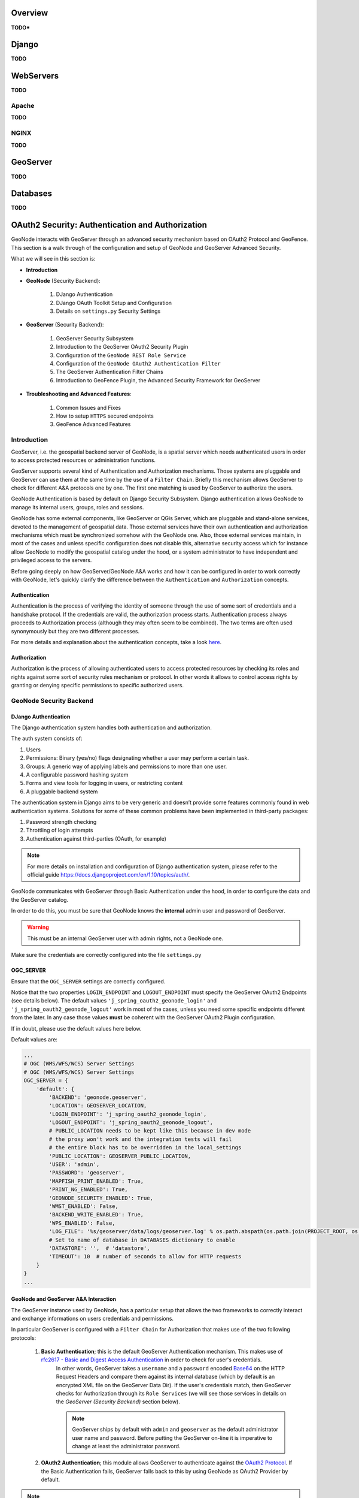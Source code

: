 Overview
========

**TODO***

Django
======

**TODO**

WebServers
==========

**TODO**

Apache
------

**TODO**

NGINX
-----

**TODO**

GeoServer
=========

**TODO**

Databases
=========

**TODO**

.. _geoserver_geonode_aa:

OAuth2 Security: Authentication and Authorization
=================================================
GeoNode interacts with GeoServer through an advanced security mechanism based on OAuth2 Protocol and GeoFence. This section is a walk through of the configuration and setup of GeoNode and GeoServer Advanced Security.

What we will see in this section is:

* **Introduction**

* **GeoNode** (Security Backend):

    #. DJango Authentication

    #. DJango OAuth Toolkit Setup and Configuration

    #. Details on ``settings.py`` Security Settings

* **GeoServer** (Security Backend):

    #. GeoServer Security Subsystem

    #. Introduction to the GeoServer OAuth2 Security Plugin

    #. Configuration of the ``GeoNode REST Role Service``

    #. Configuration of the ``GeoNode OAuth2 Authentication Filter``

    #. The GeoServer Authentication Filter Chains

    #. Introduction to GeoFence Plugin, the Advanced Security Framework for GeoServer

* **Troubleshooting and Advanced Features**:

    #. Common Issues and Fixes

    #. How to setup ``HTTPS`` secured endpoints

    #. GeoFence Advanced Features

Introduction
------------

GeoServer, i.e. the geospatial backend server of GeoNode, is a spatial server which needs authenticated users in order to access protected resources or administration functions.

GeoServer supports several kind of Authentication and Authorization mechanisms. Those systems are pluggable and GeoServer can use them at the same time by the use of a ``Filter Chain``.
Briefly this mechanism allows GeoServer to check for different A&A protocols one by one. The first one matching is used by GeoServer to authorize the users.

GeoNode Authentication is based by default on Django Security Subsystem. Django authentication allows GeoNode to manage its internal users, groups, roles and sessions.

GeoNode has some external components, like GeoServer or QGis Server, which are pluggable and stand-alone services, devoted to the management of geospatial data.
Those external services have their own authentication and authorization mechanisms which must be synchronized somehow with the GeoNode one. Also, those external services
maintain, in most of the cases and unless specific configuration does not disable this, alternative security access which for instance allow GeoNode to modify the geospatial catalog
under the hood, or a system administrator to have independent and privileged access to the servers.

Before going deeply on how GeoServer/GeoNode A&A works and how it can be configured in order to work correctly with GeoNode, let's quickly clarify the difference between the ``Authentication`` and ``Authorization`` concepts.

Authentication
^^^^^^^^^^^^^^

Authentication is the process of verifying the identity of someone through the use of some sort of credentials and a handshake protocol.
If the credentials are valid, the authorization process starts. Authentication process always proceeds to Authorization process (although they may often seem to be combined).
The two terms are often used synonymously but they are two different processes.

For more details and explanation about the authentication concepts, take a look `here <http://searchsecurity.techtarget.com/definition/authentication>`_.

Authorization
^^^^^^^^^^^^^

Authorization is the process of allowing authenticated users to access protected resources by checking its roles and rights against some sort of security rules mechanism or protocol.
In other words it allows to control access rights by granting or denying specific permissions to specific authorized users.

GeoNode Security Backend
------------------------

DJango Authentication
^^^^^^^^^^^^^^^^^^^^^

The Django authentication system handles both authentication and authorization.

The auth system consists of:

#. Users
#. Permissions: Binary (yes/no) flags designating whether a user may perform a certain task.
#. Groups: A generic way of applying labels and permissions to more than one user.
#. A configurable password hashing system
#. Forms and view tools for logging in users, or restricting content
#. A pluggable backend system

The authentication system in Django aims to be very generic and doesn’t provide some features commonly found in web authentication systems. Solutions for some of these common problems have been implemented in third-party packages:

#. Password strength checking
#. Throttling of login attempts
#. Authentication against third-parties (OAuth, for example)

.. note:: For more details on installation and configuration of Django authentication system, please refer to the official guide https://docs.djangoproject.com/en/1.10/topics/auth/.

GeoNode communicates with GeoServer through Basic Authentication under the hood, in order to configure the data and the GeoServer catalog.

In order to do this, you must be sure that GeoNode knows the **internal** admin user and password of GeoServer.

.. warning:: This must be an internal GeoServer user with admin rights, not a GeoNode one.

Make sure the credentials are correctly configured into the file ``settings.py``

OGC_SERVER
^^^^^^^^^^

Ensure that the ``OGC_SERVER`` settings are correctly configured.

Notice that the two properties ``LOGIN_ENDPOINT`` and ``LOGOUT_ENDPOINT`` must specify the GeoServer OAuth2 Endpoints (see details below).
The default values ``'j_spring_oauth2_geonode_login'`` and ``'j_spring_oauth2_geonode_logout'`` work in most of the cases, unless you need some specific endpoints different from the later.
In any case those values **must** be coherent with the GeoServer OAuth2 Plugin configuration.

If in doubt, please use the default values here below.

Default values are:

.. code-block:: python

    ...
    # OGC (WMS/WFS/WCS) Server Settings
    # OGC (WMS/WFS/WCS) Server Settings
    OGC_SERVER = {
        'default': {
            'BACKEND': 'geonode.geoserver',
            'LOCATION': GEOSERVER_LOCATION,
            'LOGIN_ENDPOINT': 'j_spring_oauth2_geonode_login',
            'LOGOUT_ENDPOINT': 'j_spring_oauth2_geonode_logout',
            # PUBLIC_LOCATION needs to be kept like this because in dev mode
            # the proxy won't work and the integration tests will fail
            # the entire block has to be overridden in the local_settings
            'PUBLIC_LOCATION': GEOSERVER_PUBLIC_LOCATION,
            'USER': 'admin',
            'PASSWORD': 'geoserver',
            'MAPFISH_PRINT_ENABLED': True,
            'PRINT_NG_ENABLED': True,
            'GEONODE_SECURITY_ENABLED': True,
            'WMST_ENABLED': False,
            'BACKEND_WRITE_ENABLED': True,
            'WPS_ENABLED': False,
            'LOG_FILE': '%s/geoserver/data/logs/geoserver.log' % os.path.abspath(os.path.join(PROJECT_ROOT, os.pardir)),
            # Set to name of database in DATABASES dictionary to enable
            'DATASTORE': '',  # 'datastore',
            'TIMEOUT': 10  # number of seconds to allow for HTTP requests
        }
    }
    ...

GeoNode and GeoServer A&A Interaction
^^^^^^^^^^^^^^^^^^^^^^^^^^^^^^^^^^^^^

The GeoServer instance used by GeoNode, has a particular setup that allows the two frameworks to correctly interact and exchange informations on users credentials and permissions.

In particular GeoServer is configured with a ``Filter Chain`` for Authorization that makes use of the two following protocols:

    #. **Basic Authentication**; this is the default GeoServer Authentication mechanism. This makes use of `rfc2617 - Basic and Digest Access Authentication <https://tools.ietf.org/html/rfc2617>`_ in order to check for user's credentials.
        In other words, GeoServer takes a ``username`` and a ``password`` encoded `Base64 <https://tools.ietf.org/html/rfc4648>`_ on the HTTP Request Headers and compare them against its internal database (which by default is an encrypted XML file on the GeoServer Data Dir).
        If the user's credentials match, then GeoServer checks for Authorization through its ``Role Services`` (we will see those services in details on the *GeoServer (Security Backend)* section below).

        .. note:: GeoServer ships by default with ``admin`` and ``geoserver`` as the default administrator user name and password. Before putting the GeoServer on-line it is imperative to change at least the administrator password.

    #. **OAuth2 Authentication**; this module allows GeoServer to authenticate against the `OAuth2 Protocol <https://tools.ietf.org/html/rfc6749>`_. If the Basic Authentication fails, GeoServer falls back to this by using GeoNode as OAuth2 Provider by default.

.. note:: Further details can be found directly on the official GeoServer documentation at section "`Authentication Chain <http://docs.geoserver.org/latest/en/user/security/auth/chain.html#security-auth-chain>`_"

From the **GeoNode backend (server) side**, the server will make use of **Basic Authentication** with administrator credentials to configure the GeoServer catalog. GeoServer must be reachable by GeoNode of course, and GeoNode must know the internal GeoServer admin credentials.

From the **GeoNode frontend (browser and GUI) side**, the *Authentication* goal is to allow GeoServer to recognize as valid a user which has been already logged into GeoNode, providing kind of an `SSO <https://en.wikipedia.org/wiki/Single_sign-on>`_ mechanism between the two applications.

GeoServer must know and must be able to access GeoNode via HTTP/HTTPS. In other words, an external user connected to GeoNode must be authenticated to GeoServer with same permissions. This is possible through the **OAuth2 Authentication** Protocol.

**GeoNode / GeoServer Authentication Mechanism**

    *GeoNode as OAuth2 Provider (OP)*

    OpenID Connect is an identity framework built on OAuth 2.0 protocol which extends the authorization of OAuth 2.0 processes to implement its authentication mechanism. OpenID Connect adds a discovery mechanism allowing users to use an external trusted authority as an identity provider. From another point of view, this can be seen as a single sign on (SSO) system.

    OAuth 2.0 is an authorization framework which is capable of providing a way for clients to access a resource with restricted access on behalf of the resource owner. OpenID Connect allows clients to verify the users with an authorization server based authentication.

    As an OP, GeoNode will be able to act as trusted identity provider, thus allowing the system working on an isolated environment and/or allow GeoNode to authenticate private users managed by the local DJango auth subsystem.

    *GeoServer as OAuth2 Relying Party (RP)*

    Thanks to the **OAuth2 Authentication** GeoServer is able to retrieve an end user's identity directly from the OAuth2 Provider (OP).

    With GeoNode acting as an OP, the mechanism will avoid the use of cookies relying, instead, on the OAuth2 secure protocol.

    How the OAuth2 Protocol works:

        .. figure:: img/oauth001.png

    1. The relying party sends the request to the OAuth2 provider to authenticate the end user

    2. The OAuth2 provider authenticates the user

    3. The OAuth2 provider sends the ID token and access token to the relying party

    4. The relying party sends a request to the user info endpoint with the access token received from OAuth2 provider

    5. The user info endpoint returns the claims.

**GeoNode / GeoServer Authorization Mechanism**

    Allowing GeoServer to make use of a OAuth2 in order to act as an OAuth2 RP, is not sufficient to map a user identity to its roles though.

    On GeoServer side we will still need to a ``RoleService`` which would be able to talk to GeoNode and transform the tokens into a User Principal to be used within the GeoServer Security subsystem itself.

    In other words after a successfull Authentication, GeoServer needs to Authorize the user in order to understand which resources he is enable to access or not.
    A ``REST based RoleService`` on GeoNode side, allows GeoServer to talk to GeoNode via `REST <https://en.wikipedia.org/wiki/Representational_state_transfer>`_ to get the current user along with the list of its Roles.

    Nevertheless knowing the Roles associated to a user is not sufficient. The complete GeoServer Authorization needs to catch a set of ``Access Rules``, associated to the Roles, in order to establish which resources and data are accessible by the user.

    The GeoServer Authorization is based on Roles only, therefore for each authenticated user we need also to know:

        1. The Roles associated to a valid user session

        2. The access permissions associated to a GeoServer Resource

    The Authentication mechanism above allows GeoServer to get information about the user and his Roles, which addresses point 1.

    About point 2, GeoServer makes use of the `GeoFence Embedded Server <http://docs.geoserver.org/latest/en/user/community/geofence-server/index.html>`_ plugin.
    GeoFence is a java web application that provides an advanced authentication / authorization engine for GeoServer using the interface described in `here <https://github.com/geoserver/geofence/wiki/First-steps>`_.
    GeoFence has its own rules database for the management of Authorization rules, and overrides the standard GeoServer security management system by implementing a sophisticated Resource Access Manager.
    Least but not last, GeoFence implements and exposes a `REST API <https://github.com/geoserver/geofence/wiki/REST-API>`_ allowing remote authorized clients to read / write / modify security rules.

    The advantages using such plugin are multiple:

        1. The Authorizations rules have a fine granularity. The security rules are handled by GeoFence in a way similar to the iptables ones, and allow to define security constraints even on sub-regions and attributes of layers.

        2. GeoFence exposes a REST interface to its internal rule database, allowing external managers to update the security constraints programmatically

        3. GeoFence implements an internal caching mechanism which improves considerably the performances under load.

    *GeoNode interaction with GeoFence*

    GeoNode itself is able to push/manage Authorization rules to GeoServer through the GeoFence `REST API <https://github.com/geoserver/geofence/wiki/REST-API>`_, acting as an administrator for GeoServer.
    GeoNode properly configures the GeoFence rules anytime it is needed, i.e. the permissions of a Resource / Layer are updated.

GeoServer must know and must be able to access GeoNode via HTTP/HTTPS. In other words, an external user connected to GeoNode must be authenticated to GeoServer with same permissions. This is possible through the **GeoNodeCoockieProcessingFiler**.

Summarizing we will have different ways to access GeoNode Layers:

#. Through GeoNode via DJango Authentication and **GeoNodeCoockieProcessingFiler**; basically the users available in GeoNode are also valid for GeoServer or any other backend.

    .. warning:: If a GeoNode user has "administrator" rights, he will be able to administer GeoServer too.

#. Through GeoServer Security Subsystem; it will be always possible to access to GeoServer using its internal security system and users, unless explictly disabled (**warning** this is dangerous, you must know what you are doing).

Let's now see in details how the single pieces are configured and how they can be configured.

DJango OAuth Toolkit Setup and Configuration
^^^^^^^^^^^^^^^^^^^^^^^^^^^^^^^^^^^^^^^^^^^^

As stated above, GeoNode makes use of the OAuth2 protocol for all the frontend interactions with GeoServer. GeoNode must be configured as an OAuth2 Provider and provide a ``Client ID`` and a ``Client Sercret`` key to GeoServer.
This is possible by enabling and configuring the `Django OAuth Toolkit Plugin <https://django-oauth-toolkit.readthedocs.io/en/latest/>`_.

.. warning:: GeoNode and GeoServer won't work at all if the following steps are not executed at the first installation.

Default ``settings.py`` Security Settings for OAuth2
^^^^^^^^^^^^^^^^^^^^^^^^^^^^^^^^^^^^^^^^^^^^^^^^^^^^

Double check that the OAuth2 Provider and Security Plugin is enabled and that the settings below are correctly configured.

AUTH_IP_WHITELIST
^^^^^^^^^^^^^^^^^

``AUTH_IP_WHITELIST`` property limits access to users/groups REST Role Service endpoints to the only whitelisted IP addresses. Empty list means 'allow all'.
If you need to limit 'api' REST calls to only some specific IPs fill the list like this: ``AUTH_IP_WHITELIST = ['192.168.1.158', '192.168.1.159']``

Default values are:

.. code-block:: python

    ...
    AUTH_IP_WHITELIST = []
    ...

INSTALLED_APPS
^^^^^^^^^^^^^^

In order to allow GeoNode to act as an OAuth2 Provider, we need to enable the ``oauth2_provider`` DJango application provided by the "Django OAuth Toolkit".

Default values are:

.. code-block:: python

    ...
    INSTALLED_APPS = (

        'modeltranslation',

        ...
        'guardian',
        'oauth2_provider',
        ...

    ) + GEONODE_APPS
    ...

MIDDLEWARE_CLASSES
^^^^^^^^^^^^^^^^^^

Installing the `oauth2_provider`` DJango application is not sufficient to enable the full functionality. We need also GeoNode to include additional entities to its internal model.

Default values are:

.. code-block:: python

    ...
    MIDDLEWARE_CLASSES = (
        'django.middleware.common.CommonMiddleware',
        'django.contrib.sessions.middleware.SessionMiddleware',
        'django.contrib.messages.middleware.MessageMiddleware',

        # The setting below makes it possible to serve different languages per
        # user depending on things like headers in HTTP requests.
        'django.middleware.locale.LocaleMiddleware',
        'pagination.middleware.PaginationMiddleware',
        'django.middleware.csrf.CsrfViewMiddleware',
        'django.contrib.auth.middleware.AuthenticationMiddleware',
        'django.middleware.clickjacking.XFrameOptionsMiddleware',

        # If you use SessionAuthenticationMiddleware, be sure it appears before OAuth2TokenMiddleware.
        # SessionAuthenticationMiddleware is NOT required for using django-oauth-toolkit.
        'django.contrib.auth.middleware.SessionAuthenticationMiddleware',
        'oauth2_provider.middleware.OAuth2TokenMiddleware',
    )
    ...

AUTHENTICATION_BACKENDS
^^^^^^^^^^^^^^^^^^^^^^^

In order to allow GeoNode to act as an OAuth2 Provider, we need to enable the ``oauth2_provider.backends.OAuth2Backend`` DJango backend provided by the "Django OAuth Toolkit".
Also notice that we need to specify the OAuth2 Provider scopes and declare which ``generator`` to use in order to create ``OAuth2 Client IDs``.

Default values are:

.. code-block:: python

    ...
    # Replacement of default authentication backend in order to support
    # permissions per object.
    AUTHENTICATION_BACKENDS = (
        'oauth2_provider.backends.OAuth2Backend',
        'django.contrib.auth.backends.ModelBackend',
        'guardian.backends.ObjectPermissionBackend',
    )

    OAUTH2_PROVIDER = {
        'SCOPES': {
            'read': 'Read scope',
            'write': 'Write scope',
            'groups': 'Access to your groups'
        },

        'CLIENT_ID_GENERATOR_CLASS': 'oauth2_provider.generators.ClientIdGenerator',
    }
    ...

Django OAuth Toolkit Admin Setup
^^^^^^^^^^^^^^^^^^^^^^^^^^^^^^^^

Once the ``settings.py`` and ``local_settings.py`` have been correctly configured for your system:

#. Complete the GeoNode setup steps

    * Prepare the model

        .. code-block:: python

            python manage.py makemigrations
            python manage.py migrate
            python manage.py syncdb

    * Prepare the static data

        .. code-block:: python

            python manage.py collectstatic

    * Make sure the database has been populated with initial default data

        .. warning:: *Deprecated* this command will be replaced by migrations in the future, so be careful.

        .. code-block:: python

            python manage.py loaddata initial_data.json

    * Make sure there exists a superuser for your environment

        .. warning:: *Deprecated* this command will be replaced by migrations in the future, so be careful.

        .. code-block:: python

            python manage.py createsuperuser

    .. note:: Read the base tutorials on GeoNode Developer documentation for details on the specific commands and how to use them.

#. Start the application

    Start GeoNode accordingly on how the setup has been done; run debug mode through ``paver``, or proxied by an HTTP Server like Apache2 HTTPD, Nginx or others.

#. Finalize the setup of the OAuth2 Provider

    First of all you need to configure and create a new OAuth2 Application called ``GeoServer`` through the GeoNode Admin Dashboard

    * Access the GeoNode Admin Dashboard

        .. figure:: img/oauth002.png

    * Go to ``Django OAuth Toolkit`` > ``Applications``

        .. figure:: img/oauth003.png

    * Update or create the Application named ``GeoServer``

        .. warning:: The Application name **must** be ``GeoServer``

        .. figure:: img/oauth004.png

        - ``Client id``; An alphanumeric code representing the OAuth2 Client Id. GeoServer OAuth2 Plugin **will** use **this** value.

            .. warning:: In a production environment it is **highly** recommended to modify the default value provided with GeoNode installation.

        - ``User``; Search for the ``admin`` user. Its ``ID`` will be automatically updated into the form.

        - ``Redirect uris``; It is possible to specify many URIs here. Those must coincide with the GeoServer instances URIs.

        - ``Client type``; Choose ``Confidential``

        - ``Authorization grant type``; Choose ``Authorization code``

        - ``Client secret``; An alphanumeric code representing the OAuth2 Client Secret. GeoServer OAuth2 Plugin **will** use **this** value.

            .. warning:: In a production environment it is **highly** recommended to modify the default value provided with GeoNode installation.

        - ``Name``; **Must** be ``GeoServer``

GeoServer Security Backend
--------------------------

GeoServer Security Subsystem
^^^^^^^^^^^^^^^^^^^^^^^^^^^^

GeoServer has a robust security subsystem, modeled on Spring Security. Most of the security features are available through the Web administration interface.

For more details on how this works and how to configure and modify it, please refer to the official GeoServer guide http://docs.geoserver.org/stable/en/user/security/webadmin/index.html

By using the ``GeoServer Data Dir`` provided with GeoNode build, the following configuration are already available. You will need just to update them accordingly to your environment (like IP addresses and Host names, OAuth2 Keys, and similar things).
However it is recommended to read carefully all the following passages in order to understand exactly how the different component are configured and easily identify any possible issue during the deployment.

The main topics of this section are:

#. Connection to the GeoNode REST Role Service

#. Setup of the GeoServer OAuth2 Authentication Filter

#. Configuration of the GeoServer Filter Chains

#. Setup and test of the GeoFence Server and Default Rules

Connection to the GeoNode REST Role Service
-------------------------------------------

Preliminary checks
^^^^^^^^^^^^^^^^^^

* GeoServer is up and running and you have admin rights

* GeoServer must reach the GeoNode instance via HTTP

* The GeoServer Host IP Address must be allowed to access the GeoNode Role Service APIs (see the section ``AUTH_IP_WHITELIST`` above)

Setup of the GeoNode REST Role Service
^^^^^^^^^^^^^^^^^^^^^^^^^^^^^^^^^^^^^^

#. Login as ``admin`` to the GeoServer GUI

    .. warning:: In a production system remember to change the default admin credentials ``admin`` \ ``geoserver``

    .. figure:: img/oauth005.png

#. Access the ``Security`` > ``Users, Groups, Roles`` section

    .. figure:: img/oauth006.png

#. **If not yet configured** the service ``geonode REST role service``, click on ``Role Services`` > ``Add new``

    .. note:: This passage is **not** needed if the ``geonode REST role service`` has been already created. If so it will be displayed among the Role Services list

        .. figure:: img/oauth008.png

    .. figure:: img/oauth007.png

#. **If not yet configured** the service ``geonode REST role service``, choose ``AuthKEY REST - Role service from REST endpoint``

    .. figure:: img/oauth009.png

#. Create / update the ``geonode REST role service`` accordingly

    .. figure:: img/oauth010.png

    - ``Name``; **Must** be ``geonode REST role service``

    - ``Base Server URL``; Must point to the GeoNode instance base URL (e.g. ``http://<geonode_host_url>``)

    - ``Roles REST Endpoint``; Enter ``/api/roles``

    - ``Admin Role REST Endpoint``; Enter ``/api/adminRole``

    - ``Users REST Endpoint``; Enter ``/api/users``

    - ``Roles JSON Path``; Enter ``$.groups``

    - ``Admin Role JSON Path``; Enter ``$.adminRole``

    - ``Users JSON Path``; Enter ``$.users[0].groups``

    Once everything has been setup and it is working, choose the ``Administrator role`` and ``Group administrator role`` as ``ROLE_ADMIN``

Allow GeoFence to validate rules with ``ROLES``
^^^^^^^^^^^^^^^^^^^^^^^^^^^^^^^^^^^^^^^^^^^^^^^

.. warning:: The following instruction are different accordingly to the GeoServer version you are currently using.

GeoServer 2.9.x and 2.10.x
--------------------------

#. Access the ``Security`` > ``Settings`` section

    .. figure:: img/oauth011.png

#. Choose the ``geonode REST role service`` as ``Active role service``

    .. figure:: img/oauth012.png

GeoServer 2.12.x and above
--------------------------

With the latest updates to GeoFence Plugin, the latter no more recognizes the Role Service from the default settings but from the ``geofence-server.properties`` file.

That said, it is important that the ``Security`` > ``Settings`` role service will be set to **default**, in order to allow GeoServer following the standard authorization chain.

On the other side, you will need to be sure that the ``geofence-server.properties`` file under the ``$GEOSERVER_DATA_DIR/geofence`` folder, contains the two following additional properties: ::

    gwc.context.suffix=gwc
    org.geoserver.rest.DefaultUserGroupServiceName=geonode REST role service


Setup of the GeoServer OAuth2 Authentication Filter
---------------------------------------------------

It is necessary now check that GeoServer can connect to OAuth2 Providers (specifically to GeoNode OP), and being able to Authenticate users through it.

Preliminary checks
^^^^^^^^^^^^^^^^^^

* GeoServer is up and running and you have admin rights

* GeoServer must reach the GeoNode instance via HTTP

* OAuth2 ``Client ID`` and ``Client Secret`` have been generated on GeoNode and known

Setup of the GeoNode OAuth2 Security Filter
^^^^^^^^^^^^^^^^^^^^^^^^^^^^^^^^^^^^^^^^^^^

#. Access the ``Security`` > ``Authentication`` section

    .. figure:: img/oauth013.png

#. **If not yet configured** the Authentication Filter ``geonode-oauth2 - Authentication using a GeoNode OAuth2``, click on ``Authentication Filters`` > ``Add new``

    .. note:: This passage is **not** needed if the ``geonode-oauth2 - Authentication using a GeoNode OAuth2`` has been already created. If so it will be displayed among the Authentication Filters list

        .. figure:: img/oauth015.png

    .. figure:: img/oauth014.png

#. **If not yet configured** the Authentication Filter ``geonode-oauth2 - Authentication using a GeoNode OAuth2``, choose ``GeoNode OAuth2 - Authenticates by looking up for a valid GeoNode OAuth2 access_token key sent as URL parameter``

    .. figure:: img/oauth016.png

#. Create / update the ``geonode-oauth2 - Authentication using a GeoNode OAuth2`` accordingly

    .. figure:: img/oauth017.png

    - ``Name``; **Must** be ``geonode-oauth2``

    - ``Enable Redirect Authentication EntryPoint``; It is recommended to put this to ``False``, otherwise GeoServer won't allow you to connect to its Admin GUI through the ``Form`` but only through GeoNode

    - ``Login Authentication EndPoint``; Unless you have specific needs, keep the default value ``/j_spring_oauth2_geonode_login``

    - ``Logout Authentication EndPoint``; Unless you have specific needs, keep the default value ``/j_spring_oauth2_geonode_logout``

    - ``Force Access Token URI HTTPS Secured Protocol``; This must be ``False`` unless you enabled a ``Secured Connection`` on GeoNode. In that case you will need to trust the GeoNode ``Certificate`` on the GeoServer JVM Keystore. Please see details below

    - ``Access Token URI``; Set this to ``http://<geonode_host_base_url>/o/token/``

    - ``Force User Authorization URI HTTPS Secured Protocol``; This must be ``False`` unless you enabled a ``Secured Connection`` on GeoNode. In that case you will need to trust the GeoNode ``Certificate`` on the GeoServer JVM Keystore. Please see details below

    - ``User Authorization URI``; Set this to ``http://<geonode_host_base_url>/o/authorize/``

    - ``Redirect URI``; Set this to ``http://<geoserver_host>/geoserver``. This address **must** be present on the ``Redirect uris`` of GeoNode ``OAuth2`` > ``Applications`` > ``GeoServer`` (see above)

    - ``Check Token Endpoint URL``; Set this to ``http://<geonode_host_base_url>/api/o/v4/tokeninfo/``

    - ``Logout URI``; Set this to ``http://<geonode_host_base_url>/account/logout/``

    - ``Scopes``; Unless you have specific needs, keep the default value ``read,write,groups``

    - ``Client ID``; The ``Client id`` alphanumeric key generated by the GeoNode ``OAuth2`` > ``Applications`` > ``GeoServer`` (see above)

    - ``Client Secret``; The ``Client secret`` alphanumeric key generated by the GeoNode ``OAuth2`` > ``Applications`` > ``GeoServer`` (see above)

    - ``Role source``; In order to authorize the user against GeoNode, choose ``Role service`` > ``geonode REST role service``

Configuration of the GeoServer Filter Chains
--------------------------------------------

The following steps ensure GeoServer can adopt more Authentication methods. As stated above, it is possible to Authenticate to GeoServer using different protocols.

GeoServer scans the authentication filters chain associated to the specified path and tries them one by one sequentially.
The first one matching the protocol and able to grant access to the user, breaks the cycle by creating a ``User Principal`` and injecting it into the GeoServer ``SecurityContext``.
The Authentication process, then, ends here and the control goes to the Authorization one, which will try to retrieve the authenticated user's Roles through the available GeoServer Role Services associated to the Authentication Filter that granted the access.

Preliminary checks
^^^^^^^^^^^^^^^^^^

* GeoServer is up and running and you have admin rights

* GeoServer must reach the GeoNode instance via HTTP

* The ``geonode-oauth2 - Authentication using a GeoNode OAuth2`` Authentication Filter and the  ``geonode REST role service`` have been correctly configured

Setup of the GeoServer Filter Chains
^^^^^^^^^^^^^^^^^^^^^^^^^^^^^^^^^^^^

#. Access the ``Security`` > ``Authentication`` section

    .. figure:: img/oauth013.png

#. Identify the section ``Filter Chains``

    .. figure:: img/oauth018.png

#. Make sure the ``web`` Filter Chain is configured as shown below

    .. figure:: img/oauth019.png

    .. warning:: Every time you modify a Filter Chain, **don't forget to save** the ``Authentication`` settings. This **must** be done for **each** change.

        .. figure:: img/oauth020.png

#. Make sure the ``rest`` Filter Chain is configured as shown below

    .. figure:: img/oauth021.png

    .. warning:: Every time you modify a Filter Chain, **don't forget to save** the ``Authentication`` settings. This **must** be done for **each** change.

        .. figure:: img/oauth020.png

#. Make sure the ``gwc`` Filter Chain is configured as shown below

    .. figure:: img/oauth022.png

    .. warning:: Every time you modify a Filter Chain, **don't forget to save** the ``Authentication`` settings. This **must** be done for **each** change.

        .. figure:: img/oauth020.png

#. Make sure the ``default`` Filter Chain is configured as shown below

    .. figure:: img/oauth023.png

    .. warning:: Every time you modify a Filter Chain, **don't forget to save** the ``Authentication`` settings. This **must** be done for **each** change.

        .. figure:: img/oauth020.png

#. Add the ``GeoNode Login Endpoints`` to the comma-delimited list of the ``webLogin`` Filter Chain

    .. figure:: img/oauth024.png

    .. warning:: Every time you modify a Filter Chain, **don't forget to save** the ``Authentication`` settings. This **must** be done for **each** change.

        .. figure:: img/oauth020.png

#. Add the ``GeoNode Logout Endpoints`` to the comma-delimited list of the ``webLogout`` Filter Chain

    .. figure:: img/oauth025.png

    .. warning:: Every time you modify a Filter Chain, **don't forget to save** the ``Authentication`` settings. This **must** be done for **each** change.

        .. figure:: img/oauth020.png


#. Add the ``GeoNode Logout Endpoints`` to the comma-delimited list of the ``formLogoutChain`` XML node in ``<GEOSERVER_DATA_DIR>/security/filter/formLogout/config.xml``

    You will need a text editor to modify the file.

    .. note:: If the ``<formLogoutChain>`` XML node does not exist at all, create a **new one** as specified below

    .. code-block:: xml

        <logoutFilter>
          ...
          <redirectURL>/web/</redirectURL>
          <formLogoutChain>/j_spring_security_logout,/j_spring_security_logout/,/j_spring_oauth2_geonode_logout,/j_spring_oauth2_geonode_logout/</formLogoutChain>
        </logoutFilter>

    .. warning:: The value ``j_spring_oauth2_geonode_logout`` **must** be the same specified as ``Logout Authentication EndPoint`` in the ``geonode-oauth2 - Authentication using a GeoNode OAuth2`` above.

Setup and test of the GeoFence Server and Default Rules
-------------------------------------------------------

In order to work correctly, GeoServer needs the `GeoFence Embedded Server <http://docs.geoserver.org/latest/en/user/community/geofence-server/index.html>`_ plugin to be installed and configured on the system.

The GeoServer configuration provided for GeoNode, has the plugin already installed with a default configuration. In that case double check that the plugin works correctly and the default rules have been setup by following the next steps.

Preliminary checks
^^^^^^^^^^^^^^^^^^

* GeoServer is up and running and you have admin rights

* The `GeoFence Embedded Server <http://docs.geoserver.org/latest/en/user/community/geofence-server/index.html>`_ plugin has been installed on GeoServer

Setup of the GeoServer Filter Chains
^^^^^^^^^^^^^^^^^^^^^^^^^^^^^^^^^^^^

#. Access the ``Security`` > ``Authentication`` section

    .. figure:: img/oauth013.png

#. Identify the section ``Authentication Providers`` and make sure the ``geofence`` Authentication Provider is present

    .. figure:: img/oauth032.png

#. Make sure the ``Provider Chain`` is configured as shown below

    .. figure:: img/oauth033.png

    .. warning:: Every time you modify an Authentication Providers, **don't forget to save** the ``Authentication`` settings. This **must** be done for **each** change.

        .. figure:: img/oauth020.png

Setup of the GeoFence Server and Rules
^^^^^^^^^^^^^^^^^^^^^^^^^^^^^^^^^^^^^^

#. Make sure GeoFence server works and the default settings are correctly configured

    - Access the ``Security`` > ``GeoFence`` section

        .. figure:: img/oauth026.png

    - Make sure the ``Options`` are configured as follows and the server works well when performing a ``Test Connection``

        .. figure:: img/oauth027.png

        * ``Allow remote and inline layers in SLD``; Set it to ``True``

        * ``Allow SLD and SLD_BODY parameters in requests``; Set it to ``True``

        * ``Authenticated users can write``; Set it to ``True``

        * ``Use GeoServer roles to get authorizations``; Set it to ``False``

#. Check the GeoFence default Rules

    - Access the ``Security`` > ``GeoFence Data Rules`` section

        .. figure:: img/oauth028.png

    - Make sure the ``DENY ALL`` Rule is present by default, otherwise your data will be accessible to everyone

        .. note:: This rule is **always** the last one

        .. figure:: img/oauth029.png

        .. warning:: If that rule does not exists **at the very bottom** (this rule is **always** the last one), add it manually.

    - Access the ``Security`` > ``GeoFence Admin Rules`` section

        .. figure:: img/oauth030.png

    - No Rules needed here

        .. figure:: img/oauth031.png

Troubleshooting and Advanced Features
--------------------------------------

Common Issues and Fixes
^^^^^^^^^^^^^^^^^^^^^^^

* GeoServer/GeoNode OAuth2 does not authenticate as Administrator even using GeoNode ``admin`` users

    **Symptoms**

        When trying to authenticate with an ``admin`` user using OAuth2, the process correctly redirects to GeoServer page but I'm not a GeoServer Administrator.

    **Cause**

        That means that somehow GeoServer could not successfully complete the Authorization and Authentication process.

        The possible causes of the problem may be the following ones:

        1. The OAuth2 Authentication fails on GeoServer side

            This is usually due to an exception while trying to complete the Authentication process.

            - A typical cause is that GeoServer tries to use HTTPS connections but the GeoNode certificate is not trusted;

                In that case please refer to the section below. Also take a look at the logs (in particular the GeoServer one) as explained in :ref:`debug_geonode`.
                The GeoServer logs should contain a detailed Exception explaining the cause of the problem.
                If no exception is listed here (even after raised the log level to *DEBUG*), try to check for the GeoNode Role Service as explained below.

            - Another possible issue is that somehow the OAuth2 handshake cannot complete successfully;

                1. Login into GeoServer as administrator through its WEB login form.

                2. Double check that all the ``geonode-oauth2 - Authentication using a GeoNode OAuth2`` parameters are correct. If everything is ok, take a look at the logs (in particular the GeoServer one) as explained in :ref:`debug_geonode`.
                   The GeoServer logs should contain a detailed Exception explaining the cause of the problem. If no exception is listed here (even after raised the log level to *DEBUG*), try to check for the GeoNode Role Service as explained below.

        2. GeoServer is not able to retrieve the user Role from a Role Service

            Always double check both HTTP Server and GeoServer log as specified in section :ref:`debug_geonode`. This might directly guide you to the cause of the problem.

            - Check that the GeoServer host is granted to access GeoNode Role Service REST APIs in the ``AUTH_IP_WHITELIST`` of the ``settings.py``

            - Check that the ``geonode REST role service`` is the default Role service and that the GeoServer OAuth2 Plugin has been configured to use it by default

            - Check that the GeoNode REST Role Service APIs are functional and produce correct JSON.

                This is possible by using simple ``cUrl`` GET calls like

                .. code-block:: shell

                    curl http://localhost/api/adminRole
                    $> {"adminRole": "admin"}


                    curl http://localhost/api/users
                    $> {"users": [{"username": "AnonymousUser", "groups": ["anonymous"]}, {"username": "afabiani", "groups": ["anonymous", "test"]}, {"username": "admin", "groups": ["anonymous", "test", "admin"]}]}

                    curl http://localhost/api/roles
                    $> {"groups": ["anonymous", "test", "admin"]}

                    curl http://localhost/api/users/admin
                    $> {"users": [{"username": "admin", "groups": ["anonymous", "test", "admin"]}]}


How to setup ``HTTPS`` secured endpoints
^^^^^^^^^^^^^^^^^^^^^^^^^^^^^^^^^^^^^^^^

In a production system it is a good practice to encrypt the connection between GeoServer and GeoNode. That would be possible by enabling HTTPS Protocol on the GeoNode REST Role Service APIs and OAuth2 Endpoints.

Most of the times you will rely on a self-signed HTTPS connection using a generated certificate. That makes the connection *untrusted* and you will need to tell to the GeoServer Java Virtual Machine to trust it.

This can be done by following the steps below.

For any issue take a look at the logs (in particular the GeoServer one) as explained in :ref:`debug_geonode`. The GeoServer logs should contain a detailed Exception explaining the cause of the problem.

SSL Trusted Certificates
------------------------

When using a custom ``Keystore`` or trying to access a non-trusted or self-signed SSL-protected OAuth2 Provider from a non-SSH connection, you will need to add the certificates to the JVM ``Keystore``.

In order to do this you can follow the next steps:

    In this example we are going to

	#. Retrieve SSL Certificate from GeoNode domain:

		"Access Token URI" = https://<geonode_host_base_url>/o/token/ therefore we need to trust ``https://<geonode_host_base_url>`` or (``<geonode_host_base_url>:443``)

		.. note:: You will need to get and trust certificates from every different HTTPS URL used on OAuth2 Endpoints.

	#. Store SSL Certificates on local hard-disk

	#. Add SSL Certificates to the Java Keystore

	#. Enable the JVM to check for SSL Certificates from the Keystore

1. Retrieve the SSL Certificate from GeoNode domain

	Use the ``openssl`` command in order to dump the certificate

	For ``https://<geonode_host_base_url>``

		.. code-block:: shell

			openssl s_client -connect <geonode_host_base_url>:443

		.. figure:: img/google_ssl_001.png
		   :align: center

2. Store SSL Certificate on local hard-disk

	Copy-and-paste the section ``-BEGIN CERTIFICATE-``, ``-END CERTIFICATE-`` and save it into a ``.cert`` file

	.. note:: ``.cert`` file are plain text files containing the ASCII characters included on the ``-BEGIN CERTIFICATE-``, ``-END CERTIFICATE-`` sections

	``geonode.cert`` (or whatever name you want with ``.cert`` extension)

        .. figure:: img/google_ssl_003.png
           :align: center

3. Add SSL Certificates to the Java Keystore

	You can use the Java command ``keytool`` like this

	``geonode.cert`` (or whatever name you want with ``.cert`` extension)

		.. code-block:: shell

			keytool -import -noprompt -trustcacerts -alias geonode -file geonode.cert -keystore ${KEYSTOREFILE} -storepass ${KEYSTOREPASS}

    or, alternatively, you can use some graphic tool which helps you managing the SSL Certificates and Keystores, like `Portecle <http://portecle.sourceforge.net/>`_

		.. code-block:: shell

			java -jar c:\apps\portecle-1.9\portecle.jar

        .. figure:: img/google_ssl_005.png
           :align: center

        .. figure:: img/google_ssl_006.png
           :align: center

        .. figure:: img/google_ssl_007.png
           :align: center

        .. figure:: img/google_ssl_008.png
           :align: center

        .. figure:: img/google_ssl_009.png
           :align: center

        .. figure:: img/google_ssl_010.png
           :align: center

        .. figure:: img/google_ssl_011.png
           :align: center

        .. figure:: img/google_ssl_012.png
           :align: center

        .. figure:: img/google_ssl_013.png
           :align: center

4. Enable the JVM to check for SSL Certificates from the Keystore

	In order to do this, you need to pass a ``JAVA_OPTION`` to your JVM:

		.. code-block:: shell

			-Djavax.net.ssl.trustStore=F:\tmp\keystore.key

5. Restart your server

.. note:: Here below you can find a bash script which simplifies the Keystore SSL Certificates importing. Use it at your convenience.

	.. code-block:: shell

		HOST=myhost.example.com
		PORT=443
		KEYSTOREFILE=dest_keystore
		KEYSTOREPASS=changeme

		# get the SSL certificate
		openssl s_client -connect ${HOST}:${PORT} </dev/null \
			| sed -ne '/-BEGIN CERTIFICATE-/,/-END CERTIFICATE-/p' > ${HOST}.cert

		# create a keystore and import certificate
		keytool -import -noprompt -trustcacerts \
			-alias ${HOST} -file ${HOST}.cert \
			-keystore ${KEYSTOREFILE} -storepass ${KEYSTOREPASS}

		# verify we've got it.
		keytool -list -v -keystore ${KEYSTOREFILE} -storepass ${KEYSTOREPASS} -alias ${HOST}

GeoFence Advanced Features
--------------------------

GeoFence Rules Management and Tutorials
^^^^^^^^^^^^^^^^^^^^^^^^^^^^^^^^^^^^^^^

* `This tutorial <http://docs.geoserver.org/latest/en/user/community/geofence-server/tutorial.html>`_ shows how to install and configure the Geofence Internal Server plug-in. It shows how to create rules in two ways: using the GUI and REST methods.

* GeoFence Rules can be created / updated / deleted through a REST API, accessible only by a GeoServer Admin user. You can find more details on how the GeoFence REST API works `here <https://github.com/geoserver/geofence/wiki/REST-API>`_.

GeoFence Rules Storage Configuration
^^^^^^^^^^^^^^^^^^^^^^^^^^^^^^^^^^^^

By default GeoFence is configured to use a filesystem based DB stored on the GeoServer Data Dir ``<GEOSERVER_DATA_DIR/geofence``.

* It is possible also to configure GeoFence in order to use an external PostgreSQL / PostGIS Database. For more details please refer to the official GeoFence documentation `here <https://github.com/geoserver/geofence/wiki/GeoFence-configuration>`_.

1. Add ``Java Libraries`` to ``GeoServer``

    .. code-block:: shell

        wget --no-check-certificate "https://www.dropbox.com/s/m9dpmfvp8p4iv2p/hibernate-spatial-postgis-1.1.3.1.jar?dl=1" -O hibernate-spatial-postgis-1.1.3.1.jar
        wget --no-check-certificate "https://www.dropbox.com/s/psolxleimaft0t7/postgis-jdbc-1.3.3.jar?dl=1" -O postgis-jdbc-1.3.3.jar

        cp hibernate-spatial-postgis-1.1.3.1.jar <GEOSERVER_WEBAPP_DIR>/WEB-INF/lib
        cp postgis-jdbc-1.3.3.jar <GEOSERVER_WEBAPP_DIR>/WEB-INF/lib

        restart geoserver

2. Either create a DB with the updated schema here https://github.com/geoserver/geofence/blob/master/doc/setup/sql/002_create_schema_postgres.sql or enable the hbm2ddl auto creation through the configuration file (see step ``3``)

    .. note:: Notice that "update" also creates the tables if they do not exist. In production, however, I would suggest to change it to "validate"

    .. code-block:: shell

        # If you want to create a new DB for GeoFence
        sudo -u postgres createdb -O geonode geofence; \
        sudo -u postgres psql -d geofence -c 'CREATE EXTENSION postgis;'; \
        sudo -u postgres psql -d geofence -c 'GRANT ALL ON geometry_columns TO PUBLIC;'; \
        sudo -u postgres psql -d geofence -c 'GRANT ALL ON spatial_ref_sys TO PUBLIC;'; \
        sudo -u postgres psql -d geofence -c 'GRANT ALL PRIVILEGES ON ALL TABLES IN SCHEMA public TO geonode;'

3. Add configuration similar to ``geofence-datasource-ovr.properties`` sample below (if loaded as GeoServer extension)

    **<GEOSERVER_DATA_DIR>/geofence/geofence-datasource-ovr.properties**

    .. code-block:: shell

        # /* (c) 2019 Open Source Geospatial Foundation - all rights reserved
        #  * This code is licensed under the GPL 2.0 license, available at the root
        #  * application directory.
        #  */
        #
        geofenceVendorAdapter.databasePlatform=org.hibernatespatial.postgis.PostgisDialect
        geofenceDataSource.driverClassName=org.postgresql.Driver
        geofenceDataSource.url=jdbc:postgresql://localhost:5432/geofence
        geofenceDataSource.username=postgres
        geofenceDataSource.password=postgres
        geofenceEntityManagerFactory.jpaPropertyMap[hibernate.default_schema]=public

        ################################################################################
        ## Other setup entries
        ################################################################################
        ## hbm2ddl.auto may assume one of these values:
        ## - validate: validates the DB schema at startup against the internal model. May fail on oracle spatial.
        ## - update: updates the schema, according to the internal model. Updating automatically the production DB is dangerous.
        ## - create-drop: drop the existing schema and recreates it according to the internal model. REALLY DANGEROUS, YOU WILL LOSE YOUR DATA.
        ## You may want not to redefine the property entirely, in order to leave the default value (no action).

        geofenceEntityManagerFactory.jpaPropertyMap[hibernate.hbm2ddl.auto]=update
        geofenceEntityManagerFactory.jpaPropertyMap[javax.persistence.validation.mode]=none
        geofenceEntityManagerFactory.jpaPropertyMap[hibernate.validator.apply_to_ddl]=false
        geofenceEntityManagerFactory.jpaPropertyMap[hibernate.validator.autoregister_listeners]=false  

        ##
        ## ShowSQL is set to true in the configuration file; putting showsql=false in
        ## this file, you can easily check that this override file has been properly applied.

        # geofenceVendorAdapter.generateDdl=false
        # geofenceVendorAdapter.showSql=false

        ## Set to "true" in specific use cases
        # workspaceConfigOpts.showDefaultGroups=false



        ################################################################################
        ## Disable second level cache.
        ## This is needed in a geofence-clustered environment.

        #geofenceEntityManagerFactory.jpaPropertyMap[hibernate.cache.use_second_level_cache]=false

        ################################################################################
        ## Use external ehcache configuration file.
        ## Useful to change cache settings, for example diskStore path.
        #geofenceEntityManagerFactory.jpaPropertyMap[hibernate.cache.provider_configuration_file_resource_path]=file:/path/to/geofence-ehcache-override.xml

